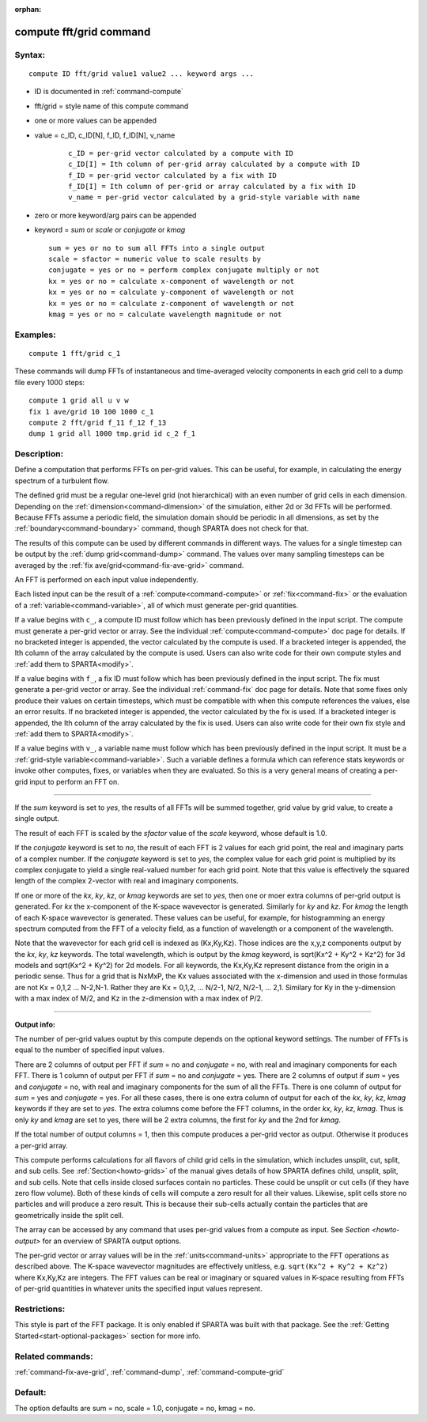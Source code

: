 :orphan: 

.. index:: compute fft/grid



.. _command-compute-fft-grid:

########################
compute fft/grid command
########################


*******
Syntax:
*******

::

   compute ID fft/grid value1 value2 ... keyword args ... 

- ID is documented in :ref:`command-compute`
- fft/grid = style name of this compute command
- one or more values can be appended
- value = c_ID, c_ID[N], f_ID, f_ID[N], v_name

   ::

        c_ID = per-grid vector calculated by a compute with ID
        c_ID[I] = Ith column of per-grid array calculated by a compute with ID
        f_ID = per-grid vector calculated by a fix with ID
        f_ID[I] = Ith column of per-grid or array calculated by a fix with ID
        v_name = per-grid vector calculated by a grid-style variable with name 

-  zero or more keyword/arg pairs can be appended
-  keyword = *sum* or *scale* or *conjugate* or *kmag*

   ::

        sum = yes or no to sum all FFTs into a single output
        scale = sfactor = numeric value to scale results by
        conjugate = yes or no = perform complex conjugate multiply or not
        kx = yes or no = calculate x-component of wavelength or not
        kx = yes or no = calculate y-component of wavelength or not
        kx = yes or no = calculate z-component of wavelength or not
        kmag = yes or no = calculate wavelength magnitude or not 

*********
Examples:
*********

::

   compute 1 fft/grid c_1 

These commands will dump FFTs of instantaneous and time-averaged
velocity components in each grid cell to a dump file every 1000 steps:

::

   compute 1 grid all u v w
   fix 1 ave/grid 10 100 1000 c_1
   compute 2 fft/grid f_11 f_12 f_13
   dump 1 grid all 1000 tmp.grid id c_2 f_1 

************
Description:
************

Define a computation that performs FFTs on per-grid values. This can be
useful, for example, in calculating the energy spectrum of a turbulent
flow.

The defined grid must be a regular one-level grid (not hierarchical)
with an even number of grid cells in each dimension. Depending on the
:ref:`dimension<command-dimension>` of the simulation, either 2d or 3d FFTs
will be performed. Because FFTs assume a periodic field, the simulation
domain should be periodic in all dimensions, as set by the
:ref:`boundary<command-boundary>` command, though SPARTA does not check for
that.

The results of this compute can be used by different commands in
different ways. The values for a single timestep can be output by the
:ref:`dump grid<command-dump>` command. The values over many sampling
timesteps can be averaged by the :ref:`fix ave/grid<command-fix-ave-grid>`
command.

An FFT is performed on each input value independently.

Each listed input can be the result of a :ref:`compute<command-compute>` or
:ref:`fix<command-fix>` or the evaluation of a :ref:`variable<command-variable>`,
all of which must generate per-grid quantities.

If a value begins with ``c_``, a compute ID must follow which has been
previously defined in the input script. The compute must generate a
per-grid vector or array. See the individual :ref:`compute<command-compute>`
doc page for details. If no bracketed integer is appended, the vector
calculated by the compute is used. If a bracketed integer is appended,
the Ith column of the array calculated by the compute is used. Users can
also write code for their own compute styles and :ref:`add them to SPARTA<modify>`.

If a value begins with ``f_``, a fix ID must follow which has been
previously defined in the input script. The fix must generate a per-grid
vector or array. See the individual :ref:`command-fix` doc page for
details. Note that some fixes only produce their values on certain
timesteps, which must be compatible with when this compute references
the values, else an error results. If no bracketed integer is appended,
the vector calculated by the fix is used. If a bracketed integer is
appended, the Ith column of the array calculated by the fix is used.
Users can also write code for their own fix style and :ref:`add them to SPARTA<modify>`.

If a value begins with ``v_``, a variable name must follow which has been
previously defined in the input script. It must be a :ref:`grid-style variable<command-variable>`. Such a variable defines a formula which can
reference stats keywords or invoke other computes, fixes, or variables
when they are evaluated. So this is a very general means of creating a
per-grid input to perform an FFT on.

--------------

If the *sum* keyword is set to *yes*, the results of all FFTs will be
summed together, grid value by grid value, to create a single output.

The result of each FFT is scaled by the *sfactor* value of the *scale*
keyword, whose default is 1.0.

If the *conjugate* keyword is set to *no*, the result of each FFT is 2
values for each grid point, the real and imaginary parts of a complex
number. If the *conjugate* keyword is set to *yes*, the complex value
for each grid point is multiplied by its complex conjugate to yield a
single real-valued number for each grid point. Note that this value is
effectively the squared length of the complex 2-vector with real and
imaginary components.

If one or more of the *kx*, *ky*, *kz*, or *kmag* keywords are set to
*yes*, then one or moer extra columns of per-grid output is generated.
For *kx* the x-component of the K-space wavevector is generated.
Similarly for *ky* and *kz*. For *kmag* the length of each K-space
wavevector is generated. These values can be useful, for example, for
histogramming an energy spectrum computed from the FFT of a velocity
field, as a function of wavelength or a component of the wavelength.

Note that the wavevector for each grid cell is indexed as (Kx,Ky,Kz).
Those indices are the x,y,z components output by the *kx*, *ky*, *kz*
keywords. The total wavelength, which is output by the *kmag* keyword,
is sqrt(Kx^2 + Ky^2 + Kz^2) for 3d models and sqrt(Kx^2 + Ky^2) for 2d
models. For all keywords, the Kx,Ky,Kz represent distance from the
origin in a periodic sense. Thus for a grid that is NxMxP, the Kx values
associated with the x-dimension and used in those formulas are not Kx =
0,1,2 ... N-2,N-1. Rather they are Kx = 0,1,2, ... N/2-1, N/2, N/2-1,
... 2,1. Similary for Ky in the y-dimension with a max index of M/2, and
Kz in the z-dimension with a max index of P/2.

--------------

**Output info:**

The number of per-grid values ouptut by this compute depends on the
optional keyword settings. The number of FFTs is equal to the number of
specified input values.

There are 2 columns of output per FFT if *sum* = no and *conjugate* =
no, with real and imaginary components for each FFT. There is 1 column
of output per FFT if *sum* = no and *conjugate* = yes. There are 2
columns of output if *sum* = yes and *conjugate* = no, with real and
imaginary components for the sum of all the FFTs. There is one column of
output for *sum* = yes and *conjugate* = yes. For all these cases, there
is one extra column of output for each of the *kx*, *ky*, *kz*, *kmag*
keywords if they are set to *yes*. The extra columns come before the FFT
columns, in the order *kx*, *ky*, *kz*, *kmag*. Thus is only *ky* and
*kmag* are set to yes, there will be 2 extra columns, the first for *ky*
and the 2nd for *kmag*.

If the total number of output columns = 1, then this compute produces a
per-grid vector as output. Otherwise it produces a per-grid array.

This compute performs calculations for all flavors of child grid cells
in the simulation, which includes unsplit, cut, split, and sub cells.
See :ref:`Section<howto-grids>` of the manual gives details of how
SPARTA defines child, unsplit, split, and sub cells. Note that cells
inside closed surfaces contain no particles. These could be unsplit or
cut cells (if they have zero flow volume). Both of these kinds of
cells will compute a zero result for all their values.  Likewise,
split cells store no particles and will produce a zero result.  This
is because their sub-cells actually contain the particles that are
geometrically inside the split cell.

The array can be accessed by any command that uses per-grid values
from a compute as input. See `Section <howto-output>` for an overview
of SPARTA output options.

The per-grid vector or array values will be in the :ref:`units<command-units>` appropriate to the FFT operations as described
above. The K-space wavevector magnitudes are effectively unitless,
e.g.  ``sqrt(Kx^2 + Ky^2 + Kz^2)`` where Kx,Ky,Kz are integers. The FFT
values can be real or imaginary or squared values in K-space resulting
from FFTs of per-grid quantities in whatever units the specified input
values represent.

*************
Restrictions:
*************


This style is part of the FFT package. It is only enabled if SPARTA
was built with that package. See the :ref:`Getting Started<start-optional-packages>` section for more info.

*****************
Related commands:
*****************

:ref:`command-fix-ave-grid`, :ref:`command-dump`,
:ref:`command-compute-grid`

********
Default:
********


The option defaults are sum = no, scale = 1.0, conjugate = no, kmag = no.
